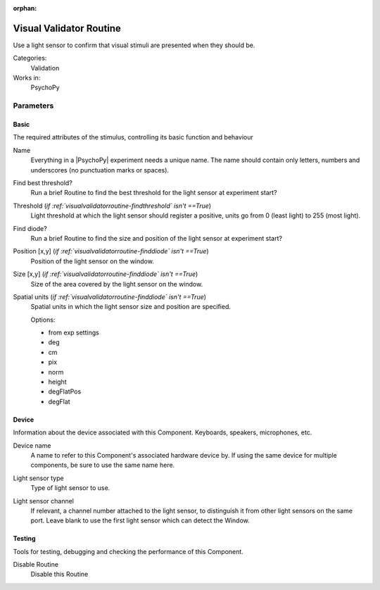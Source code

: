 :orphan:

.. _visualvalidatorroutine:


-------------------------------
Visual Validator Routine
-------------------------------

Use a light sensor to confirm that visual stimuli are presented when they should be.

Categories:
    Validation
Works in:
    PsychoPy


Parameters
-------------------------------

Basic
===============================

The required attributes of the stimulus, controlling its basic function and behaviour


.. _visualvalidatorroutine-name:

Name 
    Everything in a |PsychoPy| experiment needs a unique name. The name should contain only letters, numbers and underscores (no punctuation marks or spaces).
    
.. _visualvalidatorroutine-findThreshold:

Find best threshold? 
    Run a brief Routine to find the best threshold for the light sensor at experiment start?
    
.. _visualvalidatorroutine-threshold:

Threshold (*if :ref:`visualvalidatorroutine-findthreshold` isn't ==True*)
    Light threshold at which the light sensor should register a positive, units go from 0 (least light) to 255 (most light).
    
.. _visualvalidatorroutine-findSensor:

Find diode? 
    Run a brief Routine to find the size and position of the light sensor at experiment start?
    
.. _visualvalidatorroutine-sensorPos:

Position [x,y] (*if :ref:`visualvalidatorroutine-finddiode` isn't ==True*)
    Position of the light sensor on the window.
    
.. _visualvalidatorroutine-sensorSize:

Size [x,y] (*if :ref:`visualvalidatorroutine-finddiode` isn't ==True*)
    Size of the area covered by the light sensor on the window.
    
.. _visualvalidatorroutine-sensorUnits:

Spatial units (*if :ref:`visualvalidatorroutine-finddiode` isn't ==True*)
    Spatial units in which the light sensor size and position are specified.
    
    Options:
    
    * from exp settings
    
    * deg
    
    * cm
    
    * pix
    
    * norm
    
    * height
    
    * degFlatPos
    
    * degFlat
    
Device
===============================

Information about the device associated with this Component. Keyboards, speakers, microphones, etc.


.. _visualvalidatorroutine-deviceLabel:

Device name 
    A name to refer to this Component's associated hardware device by. If using the same device for multiple components, be sure to use the same name here.
    
.. _visualvalidatorroutine-deviceBackend:

Light sensor type 
    Type of light sensor to use.
    
.. _visualvalidatorroutine-channel:

Light sensor channel 
    If relevant, a channel number attached to the light sensor, to distinguish it from other light sensors on the same port. Leave blank to use the first light sensor which can detect the Window.
    
Testing
===============================

Tools for testing, debugging and checking the performance of this Component.


.. _visualvalidatorroutine-disabled:

Disable Routine 
    Disable this Routine
    